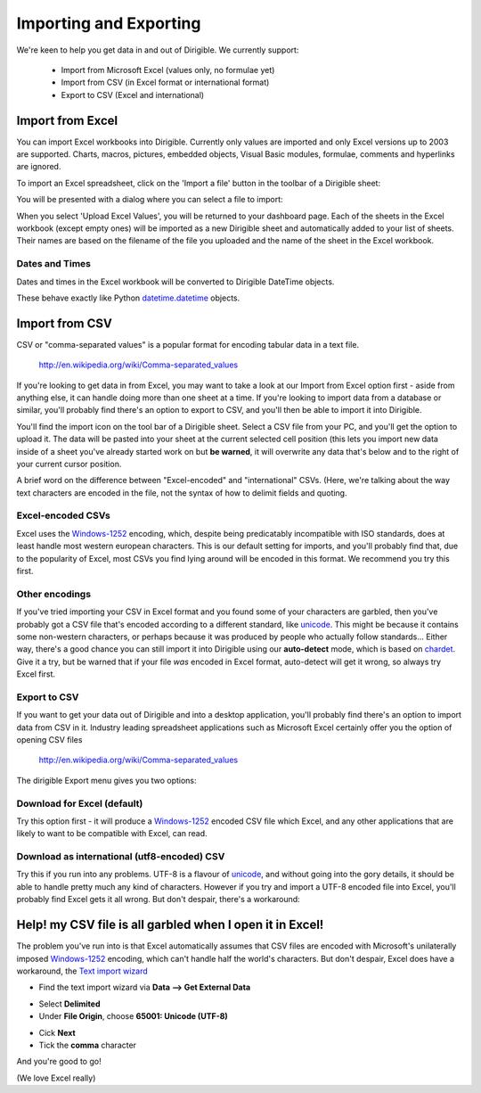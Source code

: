 Importing and Exporting
=======================

We're keen to help you get data in and out of Dirigible. We currently support:

 * Import from Microsoft Excel (values only, no formulae yet)

 * Import from CSV (in Excel format or international format)

 * Export to CSV (Excel and international)



Import from Excel
^^^^^^^^^^^^^^^^^

.. image:: import_export_import_icon.png

You can import Excel workbooks into Dirigible. Currently only values are
imported and only Excel versions up to 2003 are supported. Charts, macros,
pictures, embedded objects, Visual Basic modules, formulae, comments and
hyperlinks are ignored.

To import an Excel spreadsheet, click on the 'Import a file' button in the toolbar of a Dirigible sheet:

.. image:: import_export_import_button.png

You will be presented with a dialog where you can select a file to import:

.. image:: import_export_import_dialog.png

When you select 'Upload Excel Values', you will be returned to your dashboard
page. Each of the sheets in the Excel workbook (except empty ones) will be imported
as a new Dirigible sheet and automatically added to your list of sheets. Their
names are based on the filename of the file you uploaded and the name of the
sheet in the Excel workbook.


Dates and Times
---------------
Dates and times in the Excel workbook will be converted to Dirigible DateTime
objects.

These behave exactly like Python `datetime.datetime
<http://docs.python.org/library/datetime.html#datetime.datetime>`_ objects.


Import from CSV
^^^^^^^^^^^^^^^

.. image:: import_export_import_icon.png

CSV or "comma-separated values" is a popular format for encoding tabular data in a text file.

    http://en.wikipedia.org/wiki/Comma-separated_values

If you're looking to get data in from Excel, you may want to take a look at our
Import from Excel option first - aside from anything else, it can handle doing
more than one sheet at a time. If you're looking to import data from a database
or similar, you'll probably find there's an option to export to CSV, and you'll
then be able to import it into Dirigible.

You'll find the import icon on the tool bar of a Dirigible sheet.  Select a CSV
file from your PC, and you'll get the option to upload it.  The data will be
pasted into your sheet at the current selected cell position (this lets you
import new data inside of a sheet you've already started work on but
**be warned**, it will overwrite any data that's below and to the right of your
current cursor position.

.. image:: import_export_import_csv_options.jpg

A brief word on the difference between "Excel-encoded" and "international"
CSVs.  (Here, we're talking about the way text characters are encoded
in the file, not the syntax of how to delimit fields and quoting.


Excel-encoded CSVs
------------------

Excel uses the Windows-1252_ encoding, which, despite being predicatably
incompatible with ISO standards, does at least handle most western
european characters.  This is our default setting for imports, and you'll
probably find that, due to the popularity of Excel, most CSVs you find lying
around will be encoded in this format.  We recommend you try this first.


Other encodings
---------------

If you've tried importing your CSV in Excel format and you found some of
your characters are garbled, then you've probably got a CSV file that's encoded
according to a different standard, like unicode_. This might be because it
contains some non-western characters, or perhaps because it was produced by
people who actually follow standards...  Either
way, there's a good chance you can still import it into Dirigible using our
**auto-detect** mode, which is based on chardet_.  Give it a try, but be warned
that if your file *was* encoded in Excel format, auto-detect will get it wrong,
so always try Excel first.

.. _Windows-1252: http://en.wikipedia.org/wiki/Windows-1252
.. _chardet: http://chardet.feedparser.org/
.. _unicode: http://chardet.feedparser.org/


Export to CSV
-------------

.. image:: import_export_export_icon.png

If you want to get your data out of Dirigible and into a desktop application, you'll
probably find there's an option to import data from CSV in it.  Industry
leading spreadsheet applications such as Microsoft Excel
certainly offer you the option of opening CSV files

    http://en.wikipedia.org/wiki/Comma-separated_values

The dirigible Export menu gives you two options:

Download for Excel (default)
----------------------------

Try this option first - it will produce a Windows-1252_ encoded
CSV file which Excel, and any other applications that are likely to want to be
compatible with Excel, can read.


Download as international (utf8-encoded) CSV
--------------------------------------------

Try this if you run into any problems.  UTF-8 is a flavour of unicode_, and
without going into the gory details, it should be able to handle pretty much
any kind of characters. However if you try and import a UTF-8 encoded file into
Excel, you'll probably find Excel gets it all wrong.  But don't despair,
there's a workaround:

.. _resolver_one:


Help! my CSV file is all garbled when I open it in Excel!
^^^^^^^^^^^^^^^^^^^^^^^^^^^^^^^^^^^^^^^^^^^^^^^^^^^^^^^^^

.. image:: import_export_excel_garbled_csv.png

The problem you've run into is that Excel automatically assumes that CSV files
are encoded with Microsoft's unilaterally imposed Windows-1252_ encoding, which
can't handle half the world's characters.  But don't despair, Excel does have a
workaround, the `Text import wizard
<http://office.microsoft.com/en-us/excel-help/text-import-wizard-HP010102244.aspx>`_

- Find the text import wizard via **Data --> Get External Data**

.. image:: import_export_import_excel_data_import_from_text_button.png

- Select **Delimited**
- Under **File Origin**, choose **65001: Unicode (UTF-8)**

.. image:: import_export_excel_import_text_menu.png

- Cick **Next**
- Tick the **comma** character

.. image:: import_export_excel_import_text_choose_comma.png

And you're good to go!

.. image:: import_export_excel_hooray.png

(We love Excel really)

